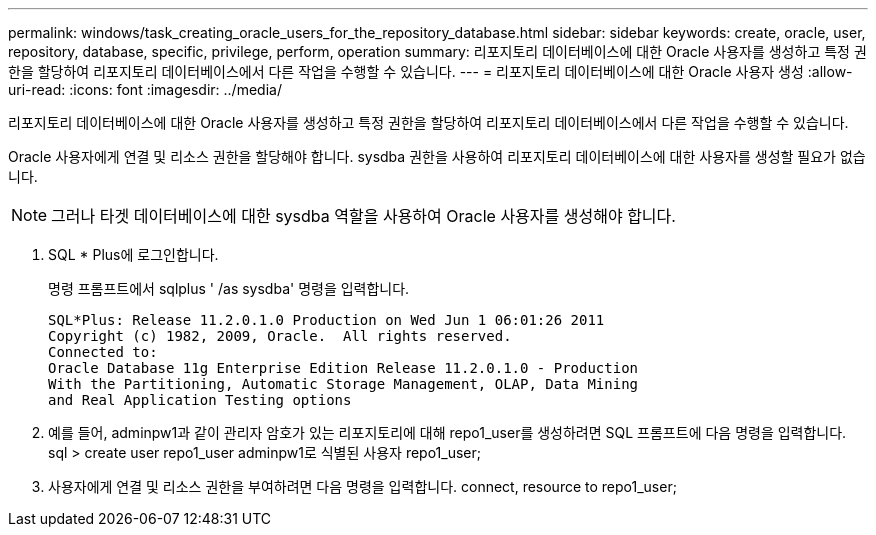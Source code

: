 ---
permalink: windows/task_creating_oracle_users_for_the_repository_database.html 
sidebar: sidebar 
keywords: create, oracle, user, repository, database, specific, privilege, perform, operation 
summary: 리포지토리 데이터베이스에 대한 Oracle 사용자를 생성하고 특정 권한을 할당하여 리포지토리 데이터베이스에서 다른 작업을 수행할 수 있습니다. 
---
= 리포지토리 데이터베이스에 대한 Oracle 사용자 생성
:allow-uri-read: 
:icons: font
:imagesdir: ../media/


[role="lead"]
리포지토리 데이터베이스에 대한 Oracle 사용자를 생성하고 특정 권한을 할당하여 리포지토리 데이터베이스에서 다른 작업을 수행할 수 있습니다.

Oracle 사용자에게 연결 및 리소스 권한을 할당해야 합니다. sysdba 권한을 사용하여 리포지토리 데이터베이스에 대한 사용자를 생성할 필요가 없습니다.


NOTE: 그러나 타겟 데이터베이스에 대한 sysdba 역할을 사용하여 Oracle 사용자를 생성해야 합니다.

. SQL * Plus에 로그인합니다.
+
명령 프롬프트에서 sqlplus ' /as sysdba' 명령을 입력합니다.

+
[listing]
----
SQL*Plus: Release 11.2.0.1.0 Production on Wed Jun 1 06:01:26 2011
Copyright (c) 1982, 2009, Oracle.  All rights reserved.
Connected to:
Oracle Database 11g Enterprise Edition Release 11.2.0.1.0 - Production
With the Partitioning, Automatic Storage Management, OLAP, Data Mining
and Real Application Testing options
----
. 예를 들어, adminpw1과 같이 관리자 암호가 있는 리포지토리에 대해 repo1_user를 생성하려면 SQL 프롬프트에 다음 명령을 입력합니다. sql > create user repo1_user adminpw1로 식별된 사용자 repo1_user;
. 사용자에게 연결 및 리소스 권한을 부여하려면 다음 명령을 입력합니다. connect, resource to repo1_user;

